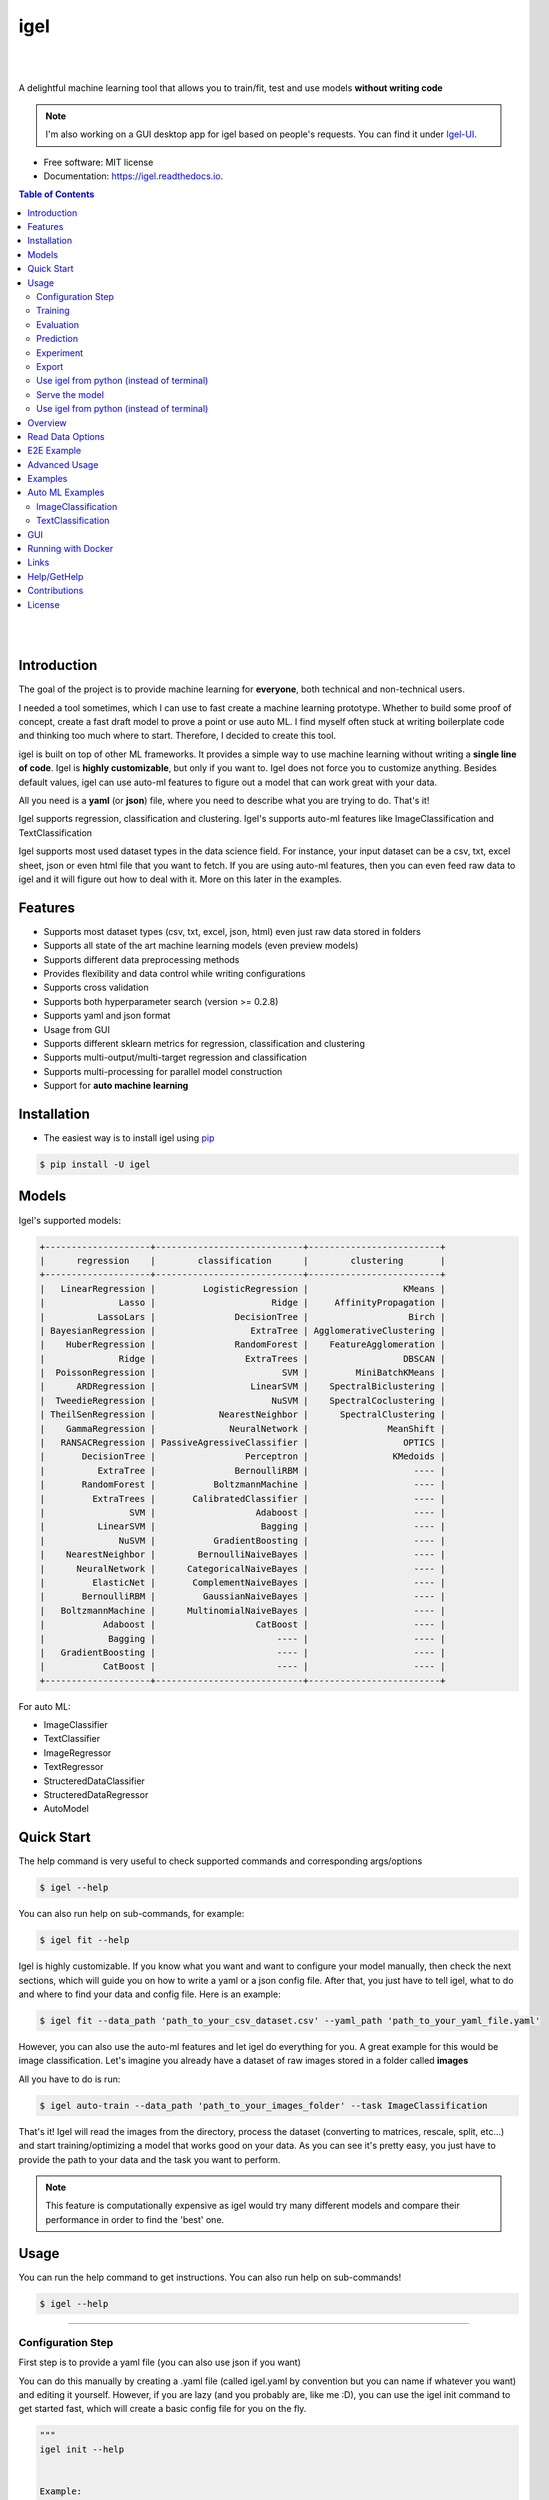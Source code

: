 ====
igel
====

|

.. image:: https://img.shields.io/pypi/v/igel?color=green
        :alt: PyPI
        :target: https://pypi.python.org/pypi/igel
.. image:: https://img.shields.io/github/workflow/status/nidhaloff/igel/build
        :target: https://github.com/nidhaloff/igel/actions/workflows/build.yml
        :alt: GitHub Workflow Status
.. image:: https://pepy.tech/badge/igel
        :target: https://pepy.tech/project/igel
.. image:: https://readthedocs.org/projects/igel/badge/?version=latest
        :target: https://igel.readthedocs.io/en/latest/?badge=latest
        :alt: Documentation Status

.. image:: https://img.shields.io/pypi/wheel/igel
        :alt: PyPI - Wheel
        :target: https://pypi.python.org/pypi/igel


.. image:: https://img.shields.io/github/stars/nidhaloff/igel?style=social
        :alt: GitHub Repo stars
        :target: https://pypi.python.org/pypi/igel

.. image:: https://img.shields.io/twitter/url?url=https%3A%2F%2Ftwitter.com%2FNidhalBaccouri
        :alt: Twitter URL
        :target: https://twitter.com/NidhalBaccouri

|

A delightful machine learning tool that allows you to train/fit, test and use models **without writing code**

.. note::
    I'm also working on a GUI desktop app for igel based on people's requests. You can find it under
    `Igel-UI <https://github.com/nidhaloff/igel-ui/>`_.

* Free software: MIT license
* Documentation: https://igel.readthedocs.io.

.. contents:: Table of Contents
    :depth: 3

|
|

Introduction
------------------

The goal of the project is to provide machine learning for **everyone**, both technical and non-technical
users.

I needed a tool sometimes, which I can use to fast create a machine learning prototype. Whether to build
some proof of concept, create a fast draft model to prove a point or use auto ML. I find myself often stuck at writing
boilerplate code and thinking too much where to start. Therefore, I decided to create this tool.

igel is built on top of other ML frameworks. It provides a simple way to use machine learning without writing
a **single line of code**. Igel is **highly customizable**, but only if you want to. Igel does not force you to
customize anything. Besides default values, igel can use auto-ml features to figure out a model that can work great with your data.

All you need is a **yaml** (or **json**) file, where you need to describe what you are trying to do. That's it!

Igel supports regression, classification and clustering.
Igel's supports auto-ml features like ImageClassification and TextClassification

Igel supports most used dataset types in the data science field. For instance, your input dataset can be
a csv, txt, excel sheet, json or even html file that you want to fetch. If you are using auto-ml features, then you can even
feed raw data to igel and it will figure out how to deal with it. More on this later in the examples.


Features
---------

- Supports most dataset types (csv, txt, excel, json, html) even just raw data stored in folders
- Supports all state of the art machine learning models (even preview models)
- Supports different data preprocessing methods
- Provides flexibility and data control while writing configurations
- Supports cross validation
- Supports both hyperparameter search (version >= 0.2.8)
- Supports yaml and json format
- Usage from GUI
- Supports different sklearn metrics for regression, classification and clustering
- Supports multi-output/multi-target regression and classification
- Supports multi-processing for parallel model construction
- Support for **auto machine learning**

Installation
-------------

- The easiest way is to install igel using `pip <https://packaging.python.org/guides/tool-recommendations/>`_

.. code-block:: console

    $ pip install -U igel

Models
-------

Igel's supported models:

.. code-block:: console

        +--------------------+----------------------------+-------------------------+
        |      regression    |        classification      |        clustering       |
        +--------------------+----------------------------+-------------------------+
        |   LinearRegression |         LogisticRegression |                  KMeans |
        |              Lasso |                      Ridge |     AffinityPropagation |
        |          LassoLars |               DecisionTree |                   Birch |
        | BayesianRegression |                  ExtraTree | AgglomerativeClustering |
        |    HuberRegression |               RandomForest |    FeatureAgglomeration |
        |              Ridge |                 ExtraTrees |                  DBSCAN |
        |  PoissonRegression |                        SVM |         MiniBatchKMeans |
        |      ARDRegression |                  LinearSVM |    SpectralBiclustering |
        |  TweedieRegression |                      NuSVM |    SpectralCoclustering |
        | TheilSenRegression |            NearestNeighbor |      SpectralClustering |
        |    GammaRegression |              NeuralNetwork |               MeanShift |
        |   RANSACRegression | PassiveAgressiveClassifier |                  OPTICS |
        |       DecisionTree |                 Perceptron |                KMedoids |
        |          ExtraTree |               BernoulliRBM |                    ---- |
        |       RandomForest |           BoltzmannMachine |                    ---- |
        |         ExtraTrees |       CalibratedClassifier |                    ---- |
        |                SVM |                   Adaboost |                    ---- |
        |          LinearSVM |                    Bagging |                    ---- |
        |              NuSVM |           GradientBoosting |                    ---- |
        |    NearestNeighbor |        BernoulliNaiveBayes |                    ---- |
        |      NeuralNetwork |      CategoricalNaiveBayes |                    ---- |
        |         ElasticNet |       ComplementNaiveBayes |                    ---- |
        |       BernoulliRBM |         GaussianNaiveBayes |                    ---- |
        |   BoltzmannMachine |      MultinomialNaiveBayes |                    ---- |
        |           Adaboost |                   CatBoost |                    ---- |
        |            Bagging |                       ---- |                    ---- |
        |   GradientBoosting |                       ---- |                    ---- |
        |           CatBoost |                       ---- |                    ---- |
        +--------------------+----------------------------+-------------------------+

For auto ML:

- ImageClassifier
- TextClassifier
- ImageRegressor
- TextRegressor
- StructeredDataClassifier
- StructeredDataRegressor
- AutoModel

Quick Start
------------

The help command is very useful to check supported commands and corresponding args/options

.. code-block:: console

    $ igel --help

You can also run help on sub-commands, for example:

.. code-block:: console

    $ igel fit --help


Igel is highly customizable. If you know what you want and want to configure your model manually,
then check the next sections, which will guide you on how to write a yaml or a json config file.
After that, you just have to tell igel, what to do and where to find your data and config file.
Here is an example:

.. code-block:: console

    $ igel fit --data_path 'path_to_your_csv_dataset.csv' --yaml_path 'path_to_your_yaml_file.yaml'

However, you can also use the auto-ml features and let igel do everything for you.
A great example for this would be image classification. Let's imagine you already have a dataset
of raw images stored in a folder called **images**

All you have to do is run:

.. code-block:: console

    $ igel auto-train --data_path 'path_to_your_images_folder' --task ImageClassification

That's it! Igel will read the images from the directory,
process the dataset (converting to matrices, rescale, split, etc...) and start training/optimizing
a model that works good on your data. As you can see it's pretty easy, you just have to provide the path
to your data and the task you want to perform.

.. note::

    This feature is computationally expensive as igel would try many
    different models and compare their performance in order to find the 'best' one.



Usage
------

You can run the help command to get instructions. You can also run help on sub-commands!

.. code-block:: console

    $ igel --help


---------------------------------------------------------------------------------------------------------

Configuration Step
####################

First step is to provide a yaml file (you can also use json if you want)

You can do this manually by creating a .yaml file (called igel.yaml by convention but you can name if whatever you want)
and editing it yourself.
However, if you are lazy (and you probably are, like me :D), you can use the igel init command to get started fast,
which will create a basic config file for you on the fly.




.. code-block:: console

    """
    igel init --help


    Example:
    If I want to use neural networks to classify whether someone is sick or not using the indian-diabetes dataset,
    then I would use this command to initialize a yaml file n.b. you may need to rename outcome column in .csv to sick:

    $ igel init -type "classification" -model "NeuralNetwork" -target "sick"
    """
    $ igel init

After running the command, an igel.yaml file will be created for you in the current working directory. You can
check it out and modify it if you want to, otherwise you can also create everything from scratch.

- Demo:

.. image:: ../assets/igel-init.gif

-----------------------------------------------------------------------------------------------------------

.. code-block:: yaml

        # model definition
        model:
            # in the type field, you can write the type of problem you want to solve. Whether regression, classification or clustering
            # Then, provide the algorithm you want to use on the data. Here I'm using the random forest algorithm
            type: classification
            algorithm: RandomForest     # make sure you write the name of the algorithm in pascal case
            arguments:
                n_estimators: 100   # here, I set the number of estimators (or trees) to 100
                max_depth: 30       # set the max_depth of the tree

        # target you want to predict
        # Here, as an example, I'm using the famous indians-diabetes dataset, where I want to predict whether someone have diabetes or not.
        # Depending on your data, you need to provide the target(s) you want to predict here
        target:
            - sick

In the example above, I'm using random forest to classify whether someone have
diabetes or not depending on some features in the dataset
I used the famous indian diabetes in this example `indian-diabetes dataset <https://www.kaggle.com/uciml/pima-indians-diabetes-database>`_)

Notice that I passed :code:`n_estimators` and :code:`max_depth` as additional arguments to the model.
If you don't provide arguments then the default will be used.
You don't have to memorize the arguments for each model. You can always run :code:`igel models` in your terminal, which will
get you to interactive mode, where you will be prompted to enter the model you want to use and type of the problem
you want to solve. Igel will then show you information about the model and a link that you can follow to see
a list of available arguments and how to use these.

Training
#########

- The expected way to use igel is from terminal (igel CLI):

Run this command in terminal to fit/train a model, where you provide the **path to your dataset** and the **path to the yaml file**

.. code-block:: console

    $ igel fit --data_path 'path_to_your_csv_dataset.csv' --yaml_path 'path_to_your_yaml_file.yaml'

    # or shorter

    $ igel fit -dp 'path_to_your_csv_dataset.csv' -yml 'path_to_your_yaml_file.yaml'

    """
    That's it. Your "trained" model can be now found in the model_results folder
    (automatically created for you in your current working directory).
    Furthermore, a description can be found in the description.json file inside the model_results folder.
    """

- Demo:

.. image:: ../assets/igel-fit.gif

--------------------------------------------------------------------------------------------------------

Evaluation
###################

You can then evaluate the trained/pre-fitted model:

.. code-block:: console

    $ igel evaluate -dp 'path_to_your_evaluation_dataset.csv'
    """
    This will automatically generate an evaluation.json file in the current directory, where all evaluation results are stored
    """

- Demo:

.. image:: ../assets/igel-eval.gif

------------------------------------------------------------------------------------------------------

Prediction
#########################

Finally, you can use the trained/pre-fitted model to make predictions if you are happy with the evaluation results:

.. code-block:: console

    $ igel predict -dp 'path_to_your_test_dataset.csv'
    """
    This will generate a predictions.csv file in your current directory, where all predictions are stored in a csv file
    """

- Demo:

.. image:: ../assets/igel-pred.gif

.. image:: ../assets/igel-predict.gif

----------------------------------------------------------------------------------------------------------

Experiment
####################

You can combine the train, evaluate and predict phases using one single command called experiment:

.. code-block:: console

    $ igel experiment -DP "path_to_train_data path_to_eval_data path_to_test_data" -yml "path_to_yaml_file"

    """
    This will run fit using train_data, evaluate using eval_data and further generate predictions using the test_data
    """

- Demo:

.. image:: ../assets/igel-experiment.gif

----------------------------------------------------------------------------------------------------------

Export
####################

You can export the trained/pre-fitted sklearn model into ONNX:

.. code-block:: console

    $ igel export -dp "path_to_pre-fitted_sklearn_model"

    """
    This will convert the sklearn model into ONNX
    """


Use igel from python (instead of terminal)
###########################################

- Alternatively, you can also write code if you want to:

..  code-block:: python

    from igel import Igel

    Igel(cmd="fit", data_path="path_to_your_dataset", yaml_path="path_to_your_yaml_file")
    """
    check the examples folder for more
    """


----------------------------------------------------------------------------------------------------------

Serve the model
#################

The next step is to use your model in production. Igel helps you with this task too by providing the serve command.
Running the serve command will tell igel to serve your model. Precisely, igel will automatically build
a REST server and serve your model on a specific host and port, which you can configure by passing these as
cli options.

The easiest way is to run:

.. code-block:: console

    $ igel serve --model_results_dir "path_to_model_results_directory"

Notice that igel needs the **--model_results_dir** or shortly -res_dir cli option in order to load the model and start the server.
By default, igel will serve your model on **localhost:8000**, however, you can easily override this by providing a host
and a port cli options.

.. code-block:: console

    $ igel serve --model_results_dir "path_to_model_results_directory" --host "127.0.0.1" --port 8000

Igel uses `FastAPI <https://fastapi.tiangolo.com/>`_ for creating the REST server, which is a modern high performance
framework
and `uvicorn <https://www.uvicorn.org/>`_ to run it under the hood.

----------------------------------------------------------------------------------------------------------


Use igel from python (instead of terminal)
###########################################

- Alternatively, you can also write code if you want to:

..  code-block:: python

    from igel import Igel

    Igel(cmd="fit", data_path="path_to_your_dataset", yaml_path="path_to_your_yaml_file")
    """
    check the examples folder for more
    """

----------------------------------------------------------------------------------------------------------


Overview
----------
The main goal of igel is to provide you with a way to train/fit, evaluate and use models without writing code.
Instead, all you need is to provide/describe what you want to do in a simple yaml file.

Basically, you provide description or rather configurations in the yaml file as key value pairs.
Here is an overview of all supported configurations (for now):

.. code-block:: yaml

    # dataset operations
    dataset:
        type: csv  # [str] -> type of your dataset
        read_data_options: # options you want to supply for reading your data (See the detailed overview about this in the next section)
            sep:  # [str] -> Delimiter to use.
            delimiter:  # [str] -> Alias for sep.
            header:     # [int, list of int] -> Row number(s) to use as the column names, and the start of the data.
            names:  # [list] -> List of column names to use
            index_col: # [int, str, list of int, list of str, False] -> Column(s) to use as the row labels of the DataFrame,
            usecols:    # [list, callable] -> Return a subset of the columns
            squeeze:    # [bool] -> If the parsed data only contains one column then return a Series.
            prefix:     # [str] -> Prefix to add to column numbers when no header, e.g. ‘X’ for X0, X1, …
            mangle_dupe_cols:   # [bool] -> Duplicate columns will be specified as ‘X’, ‘X.1’, …’X.N’, rather than ‘X’…’X’. Passing in False will cause data to be overwritten if there are duplicate names in the columns.
            dtype:  # [Type name, dict maping column name to type] -> Data type for data or columns
            engine:     # [str] -> Parser engine to use. The C engine is faster while the python engine is currently more feature-complete.
            converters: # [dict] -> Dict of functions for converting values in certain columns. Keys can either be integers or column labels.
            true_values: # [list] -> Values to consider as True.
            false_values: # [list] -> Values to consider as False.
            skipinitialspace: # [bool] -> Skip spaces after delimiter.
            skiprows: # [list-like] -> Line numbers to skip (0-indexed) or number of lines to skip (int) at the start of the file.
            skipfooter: # [int] -> Number of lines at bottom of file to skip
            nrows: # [int] -> Number of rows of file to read. Useful for reading pieces of large files.
            na_values: # [scalar, str, list, dict] ->  Additional strings to recognize as NA/NaN.
            keep_default_na: # [bool] ->  Whether or not to include the default NaN values when parsing the data.
            na_filter: # [bool] -> Detect missing value markers (empty strings and the value of na_values). In data without any NAs, passing na_filter=False can improve the performance of reading a large file.
            verbose: # [bool] -> Indicate number of NA values placed in non-numeric columns.
            skip_blank_lines: # [bool] -> If True, skip over blank lines rather than interpreting as NaN values.
            parse_dates: # [bool, list of int, list of str, list of lists, dict] ->  try parsing the dates
            infer_datetime_format: # [bool] -> If True and parse_dates is enabled, pandas will attempt to infer the format of the datetime strings in the columns, and if it can be inferred, switch to a faster method of parsing them.
            keep_date_col: # [bool] -> If True and parse_dates specifies combining multiple columns then keep the original columns.
            dayfirst: # [bool] -> DD/MM format dates, international and European format.
            cache_dates: # [bool] -> If True, use a cache of unique, converted dates to apply the datetime conversion.
            thousands: # [str] -> the thousands operator
            decimal: # [str] -> Character to recognize as decimal point (e.g. use ‘,’ for European data).
            lineterminator: # [str] -> Character to break file into lines.
            escapechar: # [str] ->  One-character string used to escape other characters.
            comment: # [str] -> Indicates remainder of line should not be parsed. If found at the beginning of a line, the line will be ignored altogether. This parameter must be a single character.
            encoding: # [str] -> Encoding to use for UTF when reading/writing (ex. ‘utf-8’).
            dialect: # [str, csv.Dialect] -> If provided, this parameter will override values (default or not) for the following parameters: delimiter, doublequote, escapechar, skipinitialspace, quotechar, and quoting
            delim_whitespace: # [bool] -> Specifies whether or not whitespace (e.g. ' ' or '    ') will be used as the sep
            low_memory: # [bool] -> Internally process the file in chunks, resulting in lower memory use while parsing, but possibly mixed type inference.
            memory_map: # [bool] -> If a filepath is provided for filepath_or_buffer, map the file object directly onto memory and access the data directly from there. Using this option can improve performance because there is no longer any I/O overhead.

        random_numbers: # random numbers options in case you wanted to generate the same random numbers on each run
            generate_reproducible:  # [bool] -> set this to true to generate reproducible results
            seed:   # [int] -> the seed number is optional. A seed will be set up for you if you didn't provide any

        split:  # split options
            test_size: 0.2  #[float] -> 0.2 means 20% for the test data, so 80% are automatically for training
            shuffle: true   # [bool] -> whether to shuffle the data before/while splitting
            stratify: None  # [list, None] -> If not None, data is split in a stratified fashion, using this as the class labels.

        preprocess: # preprocessing options
            missing_values: mean    # [str] -> other possible values: [drop, median, most_frequent, constant] check the docs for more
            encoding:
                type: oneHotEncoding  # [str] -> other possible values: [labelEncoding]
            scale:  # scaling options
                method: standard    # [str] -> standardization will scale values to have a 0 mean and 1 standard deviation  | you can also try minmax
                target: inputs  # [str] -> scale inputs. | other possible values: [outputs, all] # if you choose all then all values in the dataset will be scaled


    # model definition
    model:
        type: classification    # [str] -> type of the problem you want to solve. | possible values: [regression, classification, clustering]
        algorithm: NeuralNetwork    # [str (notice the pascal case)] -> which algorithm you want to use. | type igel algorithms in the Terminal to know more
        arguments:          # model arguments: you can check the available arguments for each model by running igel help in your terminal
        use_cv_estimator: false     # [bool] -> if this is true, the CV class of the specific model will be used if it is supported
        cross_validate:
            cv: # [int] -> number of kfold (default 5)
            n_jobs:   # [signed int] -> The number of CPUs to use to do the computation (default None)
            verbose: # [int] -> The verbosity level. (default 0)
        hyperparameter_search:
            method: grid_search   # method you want to use: grid_search and random_search are supported
            parameter_grid:     # put your parameters grid here that you want to use, an example is provided below
                param1: [val1, val2]
                param2: [val1, val2]
            arguments:  # additional arguments you want to provide for the hyperparameter search
                cv: 5   # number of folds
                refit: true   # whether to refit the model after the search
                return_train_score: false   # whether to return the train score
                verbose: 0      # verbosity level

    # target you want to predict
    target:  # list of strings: basically put here the column(s), you want to predict that exist in your csv dataset
        - put the target you want to predict here
        - you can assign many target if you are making a multioutput prediction

Read Data Options
------------------

.. note::
    igel uses pandas under the hood to read & parse the data. Hence, you can
    find this data optional parameters also in the pandas official documentation.

A detailed overview of the configurations you can provide in the yaml (or json) file is given below.
Notice that you will certainly not need all the configuration values for the dataset. They are optional.
Generally, igel will figure out how to read your dataset.

However, you can help it by providing extra fields using this read_data_options section.
For example, one of the helpful values in my opinion is the "sep", which defines how your columns
in the csv dataset are separated. Generally, csv datasets are separated by commas, which is also the default value
here. However, it may be separated by a semicolon in your case.

Hence, you can provide this in the read_data_options. Just add the :code:`sep: ";"` under read_data_options.



.. list-table:: Supported Read Data Options
   :widths: 25 25 50
   :header-rows: 1

   * - Parameter
     - Type
     - Explanation
   * - sep
     - str, default ‘,’
     - Delimiter to use. If sep is None, the C engine cannot automatically detect the separator, but the Python parsing engine can, meaning the latter will be used and automatically detect the separator by Python’s builtin sniffer tool, csv.Sniffer. In addition, separators longer than 1 character and different from '\s+' will be interpreted as regular expressions and will also force the use of the Python parsing engine. Note that regex delimiters are prone to ignoring quoted data. Regex example: '\r\t'.
   * - delimiter
     - default None
     - Alias for sep.
   * - header
     - int, list of int, default ‘infer’
     - Row number(s) to use as the column names, and the start of the data. Default behavior is to infer the column names: if no names are passed the behavior is identical to header=0 and column names are inferred from the first line of the file, if column names are passed explicitly then the behavior is identical to header=None. Explicitly pass header=0 to be able to replace existing names. The header can be a list of integers that specify row locations for a multi-index on the columns e.g. [0,1,3]. Intervening rows that are not specified will be skipped (e.g. 2 in this example is skipped). Note that this parameter ignores commented lines and empty lines if skip_blank_lines=True, so header=0 denotes the first line of data rather than the first line of the file.
   * - names
     - array-like, optional
     - List of column names to use. If the file contains a header row, then you should explicitly pass header=0 to override the column names. Duplicates in this list are not allowed.
   * - index_col
     - int, str, sequence of int / str, or False, default None
     - Column(s) to use as the row labels of the DataFrame, either given as string name or column index. If a sequence of int / str is given, a MultiIndex is used. Note: index_col=False can be used to force pandas to not use the first column as the index, e.g. when you have a malformed file with delimiters at the end of each line.
   * - usecols
     - list-like or callable, optional
     - Return a subset of the columns. If list-like, all elements must either be positional (i.e. integer indices into the document columns) or strings that correspond to column names provided either by the user in names or inferred from the document header row(s). For example, a valid list-like usecols parameter would be [0, 1, 2] or ['foo', 'bar', 'baz']. Element order is ignored, so usecols=[0, 1] is the same as [1, 0]. To instantiate a DataFrame from data with element order preserved use pd.read_csv(data, usecols=['foo', 'bar'])[['foo', 'bar']] for columns in ['foo', 'bar'] order or pd.read_csv(data, usecols=['foo', 'bar'])[['bar', 'foo']] for ['bar', 'foo'] order. If callable, the callable function will be evaluated against the column names, returning names where the callable function evaluates to True. An example of a valid callable argument would be lambda x: x.upper() in ['AAA', 'BBB', 'DDD']. Using this parameter results in much faster parsing time and lower memory usage.
   * - squeeze
     - bool, default False
     - If the parsed data only contains one column then return a Series.

   * - prefix
     - str, optional
     - Prefix to add to column numbers when no header, e.g. ‘X’ for X0, X1, …
   * - mangle_dupe_cols
     - bool, default True
     - Duplicate columns will be specified as ‘X’, ‘X.1’, …’X.N’, rather than ‘X’…’X’. Passing in False will cause data to be overwritten if there are duplicate names in the columns.
   * - dtype
     - {‘c’, ‘python’}, optional
     - Parser engine to use. The C engine is faster while the python engine is currently more feature-complete.
   * - converters
     - dict, optional
     - Dict of functions for converting values in certain columns. Keys can either be integers or column labels.
   * - true_values
     - list, optional
     - Values to consider as True.

   * - false_values
     - list, optional
     - Values to consider as False.
   * - skipinitialspace
     - bool, default False
     - Skip spaces after delimiter.
   * - skiprows
     - list-like, int or callable, optional
     - Line numbers to skip (0-indexed) or number of lines to skip (int) at the start of the file. If callable, the callable function will be evaluated against the row indices, returning True if the row should be skipped and False otherwise. An example of a valid callable argument would be lambda x: x in [0, 2].
   * - skipfooter
     - int, default 0
     - Number of lines at bottom of file to skip (Unsupported with engine=’c’).
   * - nrows
     - int, optional
     - Number of rows of file to read. Useful for reading pieces of large files.
   * - na_values
     - scalar, str, list-like, or dict, optional
     - Additional strings to recognize as NA/NaN. If dict passed, specific per-column NA values. By default the following values are interpreted as NaN: ‘’, ‘#N/A’, ‘#N/A N/A’, ‘#NA’, ‘-1.#IND’, ‘-1.#QNAN’, ‘-NaN’, ‘-nan’, ‘1.#IND’, ‘1.#QNAN’, ‘<NA>’, ‘N/A’, ‘NA’, ‘NULL’, ‘NaN’, ‘n/a’, ‘nan’, ‘null’.
   * - keep_default_na
     - bool, default True
     - Whether or not to include the default NaN values when parsing the data. Depending on whether na_values is passed in, the behavior is as follows: If keep_default_na is True, and na_values are specified, na_values is appended to the default NaN values used for parsing. If keep_default_na is True, and na_values are not specified, only the default NaN values are used for parsing. If keep_default_na is False, and na_values are specified, only the NaN values specified na_values are used for parsing. If keep_default_na is False, and na_values are not specified, no strings will be parsed as NaN. Note that if na_filter is passed in as False, the keep_default_na and na_values parameters will be ignored.
   * - na_filter
     - bool, default True
     - Detect missing value markers (empty strings and the value of na_values). In data without any NAs, passing na_filter=False can improve the performance of reading a large file.
   * - verbose
     - bool, default False
     - Indicate number of NA values placed in non-numeric columns.
   * - skip_blank_lines
     - bool, default True
     - If True, skip over blank lines rather than interpreting as NaN values.
   * - parse_dates
     - bool or list of int or names or list of lists or dict, default False
     - The behavior is as follows: boolean. If True -> try parsing the index. list of int or names. e.g. If [1, 2, 3] -> try parsing columns 1, 2, 3 each as a separate date column. list of lists. e.g. If [[1, 3]] -> combine columns 1 and 3 and parse as a single date column. dict, e.g. {‘foo’ : [1, 3]} -> parse columns 1, 3 as date and call result ‘foo’ If a column or index cannot be represented as an array of datetimes, say because of an unparseable value or a mixture of timezones, the column or index will be returned unaltered as an object data type.
   * - infer_datetime_format
     - bool, default False
     - If True and parse_dates is enabled, pandas will attempt to infer the format of the datetime strings in the columns, and if it can be inferred, switch to a faster method of parsing them. In some cases this can increase the parsing speed by 5-10x.
   * - keep_date_col
     - bool, default False
     - If True and parse_dates specifies combining multiple columns then keep the original columns.
   * - date_parser
     - function, optional
     - Function to use for converting a sequence of string columns to an array of datetime instances. The default uses dateutil.parser.parser to do the conversion. Pandas will try to call date_parser in three different ways, advancing to the next if an exception occurs: 1) Pass one or more arrays (as defined by parse_dates) as arguments; 2) concatenate (row-wise) the string values from the columns defined by parse_dates into a single array and pass that; and 3) call date_parser once for each row using one or more strings (corresponding to the columns defined by parse_dates) as arguments.
   * - dayfirst
     - bool, default False
     - DD/MM format dates, international and European format.

   * - cache_dates
     - bool, default True
     - If True, use a cache of unique, converted dates to apply the datetime conversion. May produce significant speed-up when parsing duplicate date strings, especially ones with timezone offsets.
   * - thousands
     - str, optional
     - Thousands separator.
   * - decimal
     - str, default ‘.’
     - Character to recognize as decimal point (e.g. use ‘,’ for European data).
   * - lineterminator
     - str (length 1), optional
     - Character to break file into lines. Only valid with C parser.
   * - escapechar
     - str (length 1), optional
     - One-character string used to escape other characters.
   * - comment
     - str, optional
     - Indicates remainder of line should not be parsed. If found at the beginning of a line, the line will be ignored altogether.
   * - encoding
     - str, optional
     - Encoding to use for UTF when reading/writing (ex. ‘utf-8’).
   * - dialect
     - str or csv.Dialect, optional
     - If provided, this parameter will override values (default or not) for the following parameters: delimiter, doublequote, escapechar, skipinitialspace, quotechar, and quoting
   * - low_memory
     - bool, default True
     - Internally process the file in chunks, resulting in lower memory use while parsing, but possibly mixed type inference. To ensure no mixed types either set False, or specify the type with the dtype parameter. Note that the entire file is read into a single DataFrame regardless,
   * - memory_map
     - bool, default False
     - map the file object directly onto memory and access the data directly from there. Using this option can improve performance because there is no longer any I/O overhead.


E2E Example
-----------

A complete end to end solution is provided in this section to prove the capabilities of **igel**.
As explained previously, you need to create a yaml configuration file. Here is an end to end example for
predicting whether someone have diabetes or not using the **decision tree** algorithm. The dataset can be found in the examples folder.

-  **Fit/Train a model**:

.. code-block:: yaml

        model:
            type: classification
            algorithm: DecisionTree

        target:
            - sick

.. code-block:: console

    $ igel fit -dp path_to_the_dataset -yml path_to_the_yaml_file

That's it, igel will now fit the model for you and save it in a model_results folder in your current directory.


- **Evaluate the model**:

Evaluate the pre-fitted model. Igel will load the pre-fitted model from the model_results directory and evaluate it for you.
You just need to run the evaluate command and provide the path to your evaluation data.

.. code-block:: console

    $ igel evaluate -dp path_to_the_evaluation_dataset

That's it! Igel will evaluate the model and store statistics/results in an **evaluation.json** file inside the model_results folder

- **Predict**:

Use the pre-fitted model to predict on new data. This is done automatically by igel, you just need to provide the
path to your data that you want to use prediction on.

.. code-block:: console

    $ igel predict -dp path_to_the_new_dataset

That's it! Igel will use the pre-fitted model to make predictions and save it in a **predictions.csv** file inside the model_results folder

Advanced Usage
---------------

You can also carry out some preprocessing methods or other operations by providing them in the yaml file.
Here is an example, where the data is split to 80% for training and 20% for validation/testing.
Also, the data are shuffled while splitting.

Furthermore, the data are preprocessed by replacing missing values with the mean ( you can also use median, mode etc..).
check `this link <https://www.kaggle.com/uciml/pima-indians-diabetes-database>`_ for more information


.. code-block:: yaml

        # dataset operations
        dataset:
            split:
                test_size: 0.2
                shuffle: True
                stratify: default

            preprocess: # preprocessing options
                missing_values: mean    # other possible values: [drop, median, most_frequent, constant] check the docs for more
                encoding:
                    type: oneHotEncoding  # other possible values: [labelEncoding]
                scale:  # scaling options
                    method: standard    # standardization will scale values to have a 0 mean and 1 standard deviation  | you can also try minmax
                    target: inputs  # scale inputs. | other possible values: [outputs, all] # if you choose all then all values in the dataset will be scaled

        # model definition
        model:
            type: classification
            algorithm: RandomForest
            arguments:
                # notice that this is the available args for the random forest model. check different available args for all supported models by running igel help
                n_estimators: 100
                max_depth: 20

        # target you want to predict
        target:
            - sick

Then, you can fit the model by running the igel command as shown in the other examples

.. code-block:: console

    $ igel fit -dp path_to_the_dataset -yml path_to_the_yaml_file

For evaluation

.. code-block:: console

    $ igel evaluate -dp path_to_the_evaluation_dataset

For production

.. code-block:: console

    $ igel predict -dp path_to_the_new_dataset

Examples
----------

In the examples folder in the repository, you will find a data folder,where the famous indian-diabetes, iris dataset
and the linnerud (from sklearn) datasets are stored.
Furthermore, there are end to end examples inside each folder, where there are scripts and yaml files that
will help you get started.


The indian-diabetes-example folder contains two examples to help you get started:

- The first example is using a **neural network**, where the configurations are stored in the neural-network.yaml file
- The second example is using a **random forest**, where the configurations are stored in the random-forest.yaml file

The iris-example folder contains a **logistic regression** example, where some preprocessing (one hot encoding)
is conducted on the target column to show you more the capabilities of igel.

Furthermore, the multioutput-example contains a **multioutput regression** example.
Finally, the cv-example contains an example using the Ridge classifier using cross validation.

You can also find a cross validation and a hyperparameter search examples in the folder.

I suggest you play around with the examples and igel cli. However,
you can also directly execute the fit.py, evaluate.py and predict.py if you want to.

Auto ML Examples
------------------

ImageClassification
####################

First, create or modify a dataset of images that are categorized into sub-folders based on the image label/class
For example, if you are have dogs and cats images, then you will need 2 sub-folders:

- folder 0, which contains cats images (here the label 0 indicates a cat)
- folder 1, which contains dogs images (here the label 1 indicates a dog)

Assuming these two sub-folder are contained in one parent folder called images, just feed data to igel:

.. code-block:: console

    $ igel auto-train -dp ./images --task ImageClassification

Igel will handle everything from pre-processing the data to optimizing hyperparameters. At the end,
the best model will be stored in the current working dir.



TextClassification
####################

First, create or modify a text dataset that are categorized into sub-folders based on the text label/class
For example, if you are have a text dataset of positive and negative feedbacks, then you will need 2 sub-folders:

- folder 0, which contains negative feedbacks (here the label 0 indicates a negative one)
- folder 1, which contains positive feedbacks (here the label 1 indicates a positive one)

Assuming these two sub-folder are contained in one parent folder called texts, just feed data to igel:

.. code-block:: console

    $ igel auto-train -dp ./texts --task TextClassification

Igel will handle everything from pre-processing the data to optimizing hyperparameters. At the end,
the best model will be stored in the current working dir.


GUI
----

You can also run the igel UI if you are not familiar with the terminal. Just install igel on your machine
as mentioned above. Then run this single command in your terminal

.. code-block:: console

    $ igel gui

This will open up the gui, which is very simple to use. Check examples of how the gui looks like and how to use it
here: https://github.com/nidhaloff/igel-ui


Running with Docker
--------------------

- Use the official image (recommended):

You can pull the image first from docker hub

.. code-block:: console

    $ docker pull nidhaloff/igel

Then use it:

.. code-block:: console

    $ docker run -it --rm -v $(pwd):/data nidhaloff/igel fit -yml 'your_file.yaml' -dp 'your_dataset.csv'


- Alternatively, you can create your own image locally if you want:

You can run igel inside of docker by first building the image:

.. code-block:: console

    $ docker build -t igel .

And then running it and attaching your current directory (does not need to be the igel directory) as /data (the workdir) inside of the container:

.. code-block:: console

    $ docker run -it --rm -v $(pwd):/data igel fit -yml 'your_file.yaml' -dp 'your_dataset.csv'

Links
------

- Article: https://medium.com/@nidhalbacc/machine-learning-without-writing-code-984b238dd890



Help/GetHelp
---------------

If you are facing any problems, please feel free to open an issue.
Additionally, you can make contact with the author for further information/questions.

Do you like igel?
You can always help the development of this project by:

- Following on github and/or twitter
- Star the github repo
- Watch the github repo for new releases
- Tweet about the package
- Help others with issues on github
- Create issues and pull requests
- Sponsor the project

Contributions
--------------

You think this project is useful and you want to bring new ideas, new features, bug fixes, extend the docs?

Contributions are always welcome.
Make sure you read `the guidelines <https://igel.readthedocs.io/en/latest/contributing.html>`_ first

License
--------

MIT license

Copyright (c) 2020-present, Nidhal Baccouri
